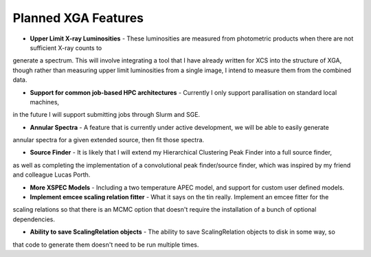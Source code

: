 Planned XGA Features
========================

* **Upper Limit X-ray Luminosities** - These luminosities are measured from photometric products when there are not sufficient X-ray counts to
generate a spectrum. This will involve integrating a tool that I have already written for XCS into the structure of XGA, though rather
than measuring upper limit luminosities from a single image, I intend to measure them from the combined data.

* **Support for common job-based HPC architectures** - Currently I only support parallisation on standard local machines,
in the future I will support submitting jobs through Slurm and SGE.

* **Annular Spectra** - A feature that is currently under active development, we will be able to easily generate
annular spectra for a given extended source, then fit those spectra.

* **Source Finder** - It is likely that I will extend my Hierarchical Clustering Peak Finder into a full source finder,
as well as completing the implementation of a convolutional peak finder/source finder, which was inspired by my friend
and colleague Lucas Porth.

* **More XSPEC Models** - Including a two temperature APEC model, and support for custom user defined models.

* **Implement emcee scaling relation fitter** - What it says on the tin really. Implement an emcee fitter for the
scaling relations so that there is an MCMC option that doesn't require the installation of a bunch of optional
dependencies.

* **Ability to save ScalingRelation objects** - The ability to save ScalingRelation objects to disk in some way, so
that code to generate them doesn't need to be run multiple times.

